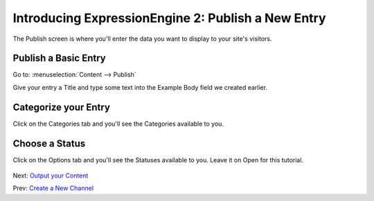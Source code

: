 Introducing ExpressionEngine 2: Publish a New Entry
====================================================

The Publish screen is where you'll enter the data you want to display
to your site's visitors.

Publish a Basic Entry
---------------------

Go to: :menuselection:`Content --> Publish`

Give your entry a Title and type some text into the Example Body field we created earlier.

.. figure:: ../images/ee2_cp_publish_screen.png
   :align: center
   :alt: EE2 CP Publish Screen


Categorize your Entry
---------------------

Click on the Categories tab and you'll see the Categories available to you.

.. figure:: ../images/ee2_cp_publish_categories.png
   :align: center
   :alt: EE2 CP Publish Categories

Choose a Status
---------------

Click on the Options tab and you'll see the Statuses available to you. Leave
it on Open for this tutorial.

.. figure:: ../images/ee2_cp_publish_status.png
   :align: center
   :alt: EE2 CP Publish Status

Next: `Output your Content <output_content.html>`_

Prev: `Create a New Channel <create_channel.html>`_
